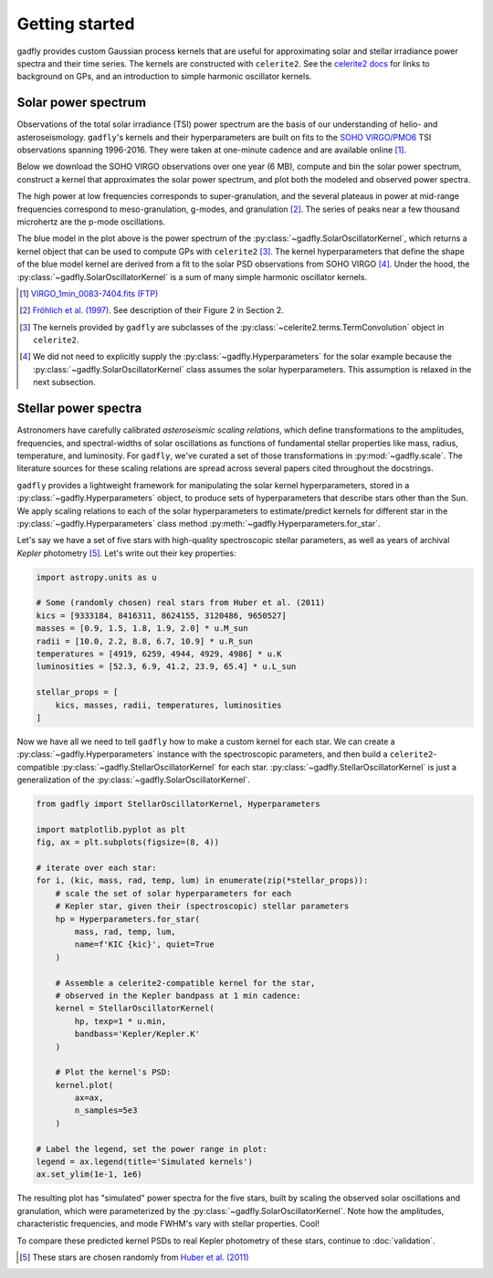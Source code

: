 Getting started
===============

gadfly provides custom Gaussian process kernels
that are useful for approximating solar and stellar irradiance
power spectra and their time series. The kernels are
constructed with ``celerite2``. See the
`celerite2 docs <https://celerite2.readthedocs.io/>`_ for
links to background on GPs, and an introduction to simple
harmonic oscillator kernels.

Solar power spectrum
--------------------

Observations of the total solar irradiance (TSI) power spectrum
are the basis of our understanding of helio- and asteroseismology.
``gadfly``'s kernels and their hyperparameters are built on fits
to the `SOHO VIRGO/PMO6 <https://www.pmodwrc.ch/en/research-development/solar-physics/virgo-data-products-archived_webpage/>`_
TSI observations spanning 1996-2016. They were taken at
one-minute cadence and are available online [1]_.

Below we download the SOHO VIRGO observations over one year (6 MB),
compute and bin the solar power spectrum, construct a kernel that
approximates the solar power spectrum, and plot both the modeled and
observed power spectra.

.. plot::
    :include-source:

    from gadfly import SolarOscillatorKernel, PowerSpectrum
    from gadfly.sun import download_soho_virgo_time_series
    import astropy.units as u

    # Download a year of the total solar irradiance observations
    # from SOHO VIRGO PMO6:
    light_curve = download_soho_virgo_time_series(
        full_time_series=False
    )

    # Compute the power spectrum from the SOHO time series
    ps = PowerSpectrum.from_light_curve(light_curve)

    # Generate a celerite2 kernel that approximates the solar
    # power spectrum with one-minute cadence
    kernel = SolarOscillatorKernel(
        # set the observing cadence:
        texp=1 * u.min,
        # set the observing bandpass
        bandpass='SOHO VIRGO'
    )

    # Plot the kernel's PSD, and the observed (binned) solar PSD:
    fig, ax = plt.subplots(1, 2, figsize=(10, 3.5))

    # Plot one PSD with coarse binning:
    kernel.plot(
        ax=ax[0],
        # plot the observed power spectrum
        obs=ps.bin(bins=50)
    )

    # Plot another PSD with finer binning and p-modes:
    kernel.plot(
        ax=ax[1],
        p_mode_inset=True,
        # also plot the observed power spectrum
        obs=ps.bin(bins=1_500),
        obs_kwargs=dict(marker='.', mfc='C1', ms=1)
    )

The high power at low frequencies corresponds to super-granulation, and
the several plateaus in power at mid-range frequencies correspond to
meso-granulation, g-modes, and granulation [2]_. The series of
peaks near a few thousand microhertz are the p-mode oscillations.

The blue model in the plot above is the power spectrum of the
:py:class:`~gadfly.SolarOscillatorKernel`, which returns a
kernel object that can be used to compute GPs with ``celerite2`` [3]_.
The kernel hyperparameters that define the shape of the blue model kernel
are derived from a fit to the solar PSD observations from SOHO VIRGO [4]_.
Under the hood, the :py:class:`~gadfly.SolarOscillatorKernel` is a sum of
many simple harmonic oscillator kernels.

.. [1] `VIRGO_1min_0083-7404.fits (FTP)
   <ftp://ftp.pmodwrc.ch/pub/data/irradiance/virgo/old/1-minute_Data/VIRGO_1min_0083-7404.fits>`_
.. [2] `Fröhlich et al. (1997) <https://doi.org/10.1023/A:1004969622753>`_.
   See description of their Figure 2 in Section 2.
.. [3] The kernels provided by ``gadfly`` are subclasses of the
   :py:class:`~celerite2.terms.TermConvolution` object in ``celerite2``.
.. [4] We did not need to explicitly supply the :py:class:`~gadfly.Hyperparameters` for the
   solar example because the :py:class:`~gadfly.SolarOscillatorKernel` class assumes the
   solar hyperparameters. This assumption is relaxed in the next subsection.

Stellar power spectra
---------------------

Astronomers have carefully calibrated *asteroseismic scaling relations*, which
define transformations to the amplitudes, frequencies, and spectral-widths
of solar oscillations as functions of fundamental stellar properties like mass,
radius, temperature, and luminosity. For ``gadfly``, we've curated a set of those
transformations in :py:mod:`~gadfly.scale`. The literature sources for these
scaling relations are spread across several papers cited throughout the docstrings.

``gadfly`` provides a lightweight framework for manipulating the solar kernel
hyperparameters, stored in a :py:class:`~gadfly.Hyperparameters` object, to
produce sets of hyperparameters that describe stars other than the Sun.
We apply scaling relations to each of the solar hyperparameters to
estimate/predict kernels for different star in the
:py:class:`~gadfly.Hyperparameters` class method
:py:meth:`~gadfly.Hyperparameters.for_star`.

Let's say we have a set of five stars with high-quality spectroscopic stellar
parameters, as well as years of archival *Kepler* photometry [5]_. Let's write
out their key properties:

.. code-block:: python

    import astropy.units as u

    # Some (randomly chosen) real stars from Huber et al. (2011)
    kics = [9333184, 8416311, 8624155, 3120486, 9650527]
    masses = [0.9, 1.5, 1.8, 1.9, 2.0] * u.M_sun
    radii = [10.0, 2.2, 8.8, 6.7, 10.9] * u.R_sun
    temperatures = [4919, 6259, 4944, 4929, 4986] * u.K
    luminosities = [52.3, 6.9, 41.2, 23.9, 65.4] * u.L_sun

    stellar_props = [
        kics, masses, radii, temperatures, luminosities
    ]

Now we have all we need to tell ``gadfly`` how to make a custom kernel
for each star. We can create a :py:class:`~gadfly.Hyperparameters`
instance with the spectroscopic parameters, and then build a
``celerite2``-compatible :py:class:`~gadfly.StellarOscillatorKernel`
for each star. :py:class:`~gadfly.StellarOscillatorKernel` is just a
generalization of the :py:class:`~gadfly.SolarOscillatorKernel`.

.. code-block:: python

    from gadfly import StellarOscillatorKernel, Hyperparameters

    import matplotlib.pyplot as plt
    fig, ax = plt.subplots(figsize=(8, 4))

    # iterate over each star:
    for i, (kic, mass, rad, temp, lum) in enumerate(zip(*stellar_props)):
        # scale the set of solar hyperparameters for each
        # Kepler star, given their (spectroscopic) stellar parameters
        hp = Hyperparameters.for_star(
            mass, rad, temp, lum,
            name=f'KIC {kic}', quiet=True
        )

        # Assemble a celerite2-compatible kernel for the star,
        # observed in the Kepler bandpass at 1 min cadence:
        kernel = StellarOscillatorKernel(
            hp, texp=1 * u.min,
            bandbass='Kepler/Kepler.K'
        )

        # Plot the kernel's PSD:
        kernel.plot(
            ax=ax,
            n_samples=5e3
        )

    # Label the legend, set the power range in plot:
    legend = ax.legend(title='Simulated kernels')
    ax.set_ylim(1e-1, 1e6)

.. plot::

    import matplotlib.pyplot as plt
    import astropy.units as u
    from gadfly import StellarOscillatorKernel, Hyperparameters

    fig, ax = plt.subplots(figsize=(8, 4))

    # Some (randomly chosen) real stars from Huber et al. (2011)
    # https://ui.adsabs.harvard.edu/abs/2011ApJ...743..143H/abstract
    kics = [9333184, 8416311, 8624155, 3120486, 9650527]
    masses = [0.9, 1.5, 1.8, 1.9, 2.0] * u.M_sun
    radii = [10.0, 2.2, 8.8, 6.7, 10.9] * u.R_sun
    temperatures = [4919, 6259, 4944, 4929, 4986] * u.K
    luminosities = [52.3, 6.9, 41.2, 23.9, 65.4] * u.L_sun

    stellar_props = [kics, masses, radii, temperatures, luminosities]

    # iterate over each star:
    for i, (kic, mass, radius, temperature, luminosity) in enumerate(zip(*stellar_props)):
        # scale the set of solar hyperparameters for each
        # Kepler star, given their (spectroscopic) stellar parameters
        hp = Hyperparameters.for_star(
            mass, radius, temperature, luminosity,
            name=f'KIC {kic}', quiet=True
        )

        # Assemble a celerite2-compatible kernel for the star:
        kernel = StellarOscillatorKernel(hp, texp=1 * u.min)

        # Plot the kernel's PSD:
        kernel.plot(
            ax=ax,
            n_samples=5e3
        )

    # Label the legend, set the power range in plot:
    legend = ax.legend(title='Simulated kernels')
    ax.set_ylim(1e-1, 1e6)

The resulting plot has "simulated" power spectra for the five stars, built by
scaling the observed solar oscillations and granulation, which were parameterized by
the :py:class:`~gadfly.SolarOscillatorKernel`. Note how the amplitudes,
characteristic frequencies, and mode FWHM's vary with stellar properties. Cool!

To compare these predicted kernel PSDs to real Kepler photometry of these stars,
continue to :doc:`validation`.

.. [5] These stars are chosen randomly from
   `Huber et al. (2011) <https://ui.adsabs.harvard.edu/abs/2011ApJ...743..143H/abstract>`_

